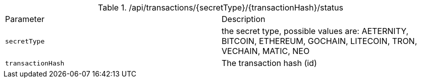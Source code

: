 .+/api/transactions/{secretType}/{transactionHash}/status+
|===
|Parameter|Description
|`+secretType+`
|the secret type, possible values are: AETERNITY, BITCOIN, ETHEREUM, GOCHAIN, LITECOIN, TRON, VECHAIN, MATIC, NEO
|`+transactionHash+`
|The transaction hash (id)
|===
